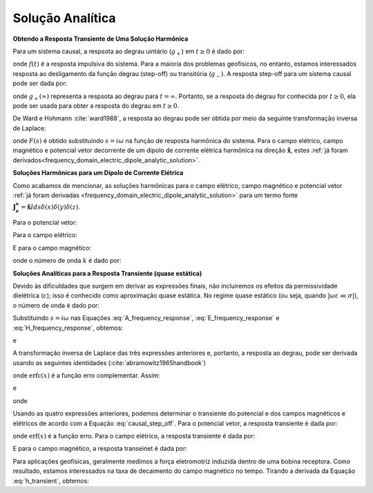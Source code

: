 .. _time_domain_electric_dipole_analytic_solution:

Solução Analítica
=================

.. purpose::

    Aqui, apresentamos uma formulação para prever os campos elétricos e magnéticos gerados por um transiente da fonte dipolo de corrente elétrica. 
    Isso é realizado aplicando a transformada de Laplace inversa a soluções no domínio da frequência para o dipolo de corrente elétrica harmônica.
    Expressões analíticas para o campo elétrico, o campo magnético e o potencial vetor correspondente são fornecidas.
    Devido às dificuldades que surgem em derivar as expressões finais, não incluiremos os efeitos da permissividade dielétrica 
    (:math:`\varepsilon`); isso é conhecido como aproximação quase estática.



**Obtendo a Resposta Transiente de Uma Solução Harmônica**

Para um sistema causal, a respsota ao degrau uintário (:math:`g_+`) em :math:`t \geq 0` é dado por:

.. math::
	g_+(t) = \int_{-\infty}^\infty f(\tau) u(t - \tau) d\tau = \int_0^t f(\tau) d\tau \; \; \; \textrm{for} \; \; \; t\geq 0
	:label: causal_step


onde :math:`f(t)` é a resposta impulsiva do sistema.
Para a maioria dos problemas geofísicos, no entanto, estamos interessados resposta ao desligamento da função degrau (step-off) ou transitória 
(:math:`g_-`).
A resposta step-off para um sistema causal pode ser dada por:

.. math::
	\begin{split}
	g_-(t) = \int_{-\infty}^\infty f(\tau) \big [ 1 & - u(t - \tau) \big ] d\tau = \; ... \\
	&\int_0^\infty f(\tau) d\tau - \int_0^t f(\tau) d\tau = g_+ (\infty) - g_+(t) \; \; \; \textrm{for} \; \; \; t\geq 0
	\end{split}
	:label: causal_step_off

onde :math:`g_+ (\infty )` representa  a respsota ao degrau para :math:`t = \infty`.
Portanto, se a resposta do degrau for conhecida por :math:`t \geq 0`, ela pode ser usada para obter a resposta do degrau em :math:`t \geq 0`.

De Ward e Hohmann :cite:`ward1988`, a resposta ao degrau pode ser obtida por meio da seguinte transformação inversa de Laplace:

.. math::
	g_+(t) = L^{-1} \Bigg [ \frac{F(s)}{s} \Bigg ]
	:label: step_Laplace_transform

onde :math:`F(s)` é obtido substituindo :math:`s= i\omega` na função de resposta harmônica do sistema.
Para o campo elétrico, campo magnético e potencial vetor decorrente de um dipolo de corrente elétrica harmônica na direção :math:`\mathbf{\hat x}`, estes :ref:`já foram derivados<frequency_domain_electric_dipole_analytic_solution>`.



**Soluções Harmônicas para um Dipolo de Corrente Elétrica**

Como acabamos de mencionar, as soluções harmônicas para o campo elétrico, campo magnético e potencial vetor :ref:`já foram derivadas <frequency_domain_electric_dipole_analytic_solution>` para um termo fonte :math:`\mathbf{J_e^s}= \mathbf{\hat x}Ids \delta (x) \delta (y) \delta (z)`.

Para o potencial vetor:


.. math::
	{\bf A} = \frac{Ids}{4\pi r}e^{-ikr} \mathbf{\hat x} 
	:label: A_frequency_response


Para o campo elétrico:

.. math::
	{\bf E_e}(i\omega ) = \frac{Ids}{4\pi (\sigma + i\omega \varepsilon )r^3} e^{-ikr} \Bigg [ \bigg ( \frac{x^2}{r^2}\mathbf{\hat x} + & \frac{xy}{r^2}\mathbf{\hat y} + \frac{xz}{r^2} \mathbf{\hat z} \Bigg ) \; ... \\
	&\big ( -k^2 r^2 + 3ikr +3 \big ) + \big ( k^2 r^2 -ikr -1 \big ) \mathbf{\hat x} \Bigg ].
	:label: E_frequency_response


E para o campo magnético:

.. math::
	{\bf H_e}(i\omega ) = \frac{Ids}{4\pi r^2} (ikr +1) e^{-ikr} \Bigg ( - \frac{z}{r}\mathbf{\hat y} + \frac{y}{r}\mathbf{\hat z}  \Bigg )
	:label: H_frequency_response

onde o número de onda :math:`k` é dado por:

.. math::
	k = \big ( \omega^2\mu\varepsilon - i \omega \mu \sigma \big )^{1/2}
	:label: wave_number



**Soluções Analíticas para a Resposta Transiente (quase estática)**

Devido às dificuldades que surgem em derivar as expressões finais, não incluiremos os efeitos da permissividade dielétrica (:math:`\varepsilon`); 
isso é conhecido como aproximação quase estática. No regime quase estático (ou seja, quando :math:`| \omega \varepsilon \ll \sigma |`), o número de onda é dado por:

.. math::
	k = \big (- i \omega \mu \sigma \big )^{1/2}
	:label: wave_number_quasi_static


Substituindo :math:`s = i\omega` nas Equações :eq:`A_frequency_response`, :eq:`E_frequency_response` e :eq:`H_frequency_response`, obtemos:


.. math::
	\frac{{\bf A}(s)}{s} = \frac{Ids}{4 \pi r} \frac{e^{- \sqrt{s \mu\sigma r^2}}}{s} \mathbf{\hat x} \; ,
	:label: A_frequency_response_s



.. math::
	\begin{split}
	\frac{{\bf E_e}(s)}{s} = \frac{Ids}{4\pi \sigma r^3} e^{- \sqrt{s\mu\sigma r^2 } } \Bigg [ \bigg ( \frac{x^2}{r^2}\mathbf{\hat x} + & \frac{xy}{r^2}\mathbf{\hat y} + \frac{xz}{r^2} \mathbf{\hat z} \bigg ) ... \\
	\bigg ( & \mu\sigma r^2 + 3 \sqrt{\dfrac{\mu \sigma}{s} } r + \frac{3}{s} \bigg ) - \bigg ( \mu\sigma r^2 + \sqrt{\frac{\mu\sigma}{s}r} + \frac{1}{s} \bigg ) \mathbf{\hat x} \Bigg ],
	\end{split}
	:label: E_frequency_response_s

e

.. math::
	\frac{{\bf H_e}(s)}{s} = \frac{Ids}{4\pi r^2} e^{- \sqrt{s\mu\sigma r^2 } } \bigg ( \sqrt{\frac{\mu\sigma}{s}r} + \frac{1}{s} \bigg )  \bigg ( - \frac{z}{r}\mathbf{\hat y} + \frac{y}{r}\mathbf{\hat z}  \bigg ),
	:label: H_frequency_response_s

A transformação inversa de Laplace das três expressões anteriores e, portanto, a resposta ao degrau, pode ser derivada usando as seguintes identidades
(:cite:`abramowitz1965handbook`)	

.. math::
	L^{-1} \Big [ e^{-\alpha \sqrt{s}} \Big ] = \frac{\alpha}{2\sqrt{\pi t^3}} e^{-\alpha^2/4t} \;\;\; \textrm{for} \; \; \; \alpha > 0
	:label: Laplace_identity_1

.. math::
	L^{-1} \Bigg [ \frac{1}{\sqrt{s}} e^{-\alpha \sqrt{s}} \Bigg ] = \frac{1}{\sqrt{\pi t}} e^{-\alpha^2/4t} \;\;\; \textrm{for} \; \; \; \alpha \geq 0
	:label: Laplace_identity_2

.. math::
	L^{-1} \Bigg [ \frac{1}{s} e^{-\alpha \sqrt{s}} \Bigg ] = \textrm{erfc}\Bigg ( \frac{\alpha}{2\sqrt{t}} \Bigg )\;\;\; \textrm{for} \; \; \; \alpha \geq 0
	:label: Laplace_identity_3

onde :math:`\mathrm{erfc}(x)` é a função erro complementar.
Assim:


.. math::
	L^{-1} \Bigg [ \frac{{\bf A}(s)}{s} \Bigg ] = \frac{Ids}{4 \pi r} \textrm{erfc} (\theta r) \mathbf{\hat x} \; ,
	:label: a_step_response


.. math::
	\begin{split}
	L^{-1}\Bigg [ \frac{{\bf E_e}(s)}{s} \Bigg ] = \frac{Ids}{4\pi \sigma r^3} &\Bigg [ \Bigg ( \frac{x^2}{r^2}\mathbf{\hat x} + \frac{xy}{r^2}\mathbf{\hat y} + \frac{xz}{r^2}\mathbf{\hat z} \Bigg ) \Bigg ( \bigg ( \frac{4}{\sqrt{\pi}}\theta^3 r^3 +  \frac{6}{\sqrt{\pi}} \theta r \bigg ) e^{-\theta^2 r^2} \; ... \\ 
	&+ 3 \, \textrm{erfc}(\theta r) \Bigg ) - \Bigg ( \bigg ( \frac{4}{\sqrt{\pi}} \theta^3 r^3 + \frac{2}{\sqrt{\pi}} \theta r \bigg ) e^{-\theta^2 r^2} + \textrm{erfc}(\theta r) \Bigg ) \mathbf{\hat x} \Bigg ]
	\end{split}
	:label: e_step_response

e

.. math::
	L^{-1}\Bigg [ \frac{{\bf H_e}(s)}{s} \Bigg ] = \frac{Ids}{4 \pi r^3} \bigg ( \frac{2}{\sqrt{\pi}} \theta r \, e^{-\theta^2 r^2} + \textrm{erfc}(\theta r) \bigg ) \big ( - z \, \mathbf{\hat y} + y \, \mathbf{\hat z}  \big )
	:label: h_step_response


onde

.. math::
	\theta = \Bigg ( \frac{\mu\sigma}{4t} \Bigg )^{1/2}
	:label: theta


Usando as quatro expressões anteriores, podemos determinar o transiente do potencial e dos campos magnéticos e elétricos de acordo com a Equação 
:eq:`causal_step_off`.
Para o potencial vetor, a resposta transiente é dada por:


.. math::
	{\bf a}(t) = \frac{Ids}{4 \pi r} \textrm{erf} (\theta r) \mathbf{\hat x}
	:label: a_transient
	

onde :math:`\mathrm{erf}(x)` é a função erro.
Para o campo elétrico, a resposta transiente é dada por:

.. math::
	\begin{split}
	{\bf e_e}(t) = \frac{Ids}{4\pi \sigma r^3} & \Bigg [ \Bigg ( \frac{x^2}{r^2}\mathbf{\hat x} + \frac{xy}{r^2}\mathbf{\hat y} + \frac{xz}{r^2}\mathbf{\hat z} \Bigg ) \Bigg ( 3 \, \textrm{erf}(\theta r) - \bigg ( \frac{4}{\sqrt{\pi}}\theta^3 r^3 \; ... \\
	& + \frac{6}{\sqrt{\pi}} \theta r \bigg ) e^{-\theta^2 r^2}  \Bigg ) - \Bigg ( \textrm{erf}(\theta r) - \bigg ( \frac{4}{\sqrt{\pi}} \theta^3 r^3 + \frac{2}{\sqrt{\pi}} \theta r \bigg ) e^{-\theta^2 r^2} \Bigg ) \mathbf{\hat x} \Bigg ]
	\end{split}.
	:label: e_transient


E para o campo magnético, a resposta transeinet é dada por:

.. math::
	{\bf h_e}(t) = \frac{Ids}{4 \pi r^3} \bigg ( \textrm{erf}(\theta r) - \frac{2}{\sqrt{\pi}} \theta r \, e^{-\theta^2 r^2}  \bigg ) \big ( - z \, \mathbf{\hat y} + y \, \mathbf{\hat z}  \big )
	:label: h_transient

Para aplicações geofísicas, geralmente medimos a força eletromotriz induzida dentro de uma bobina receptora.
Como resultado, estamos interessados na taxa de decaimento do campo magnético no tempo.
Tirando a derivada da Equação :eq:`h_transient`, obtemos:

.. math::
	\frac{\partial{ \bf h_e}}{\partial t} = - \frac{2 \, \theta^5 Ids}{\pi^{3/2} \mu \sigma} e^{-\theta^2 r^2} \big ( - z \, \mathbf{\hat y} + y \, \mathbf{\hat z}  \big )
	:label: dhdt_transient
